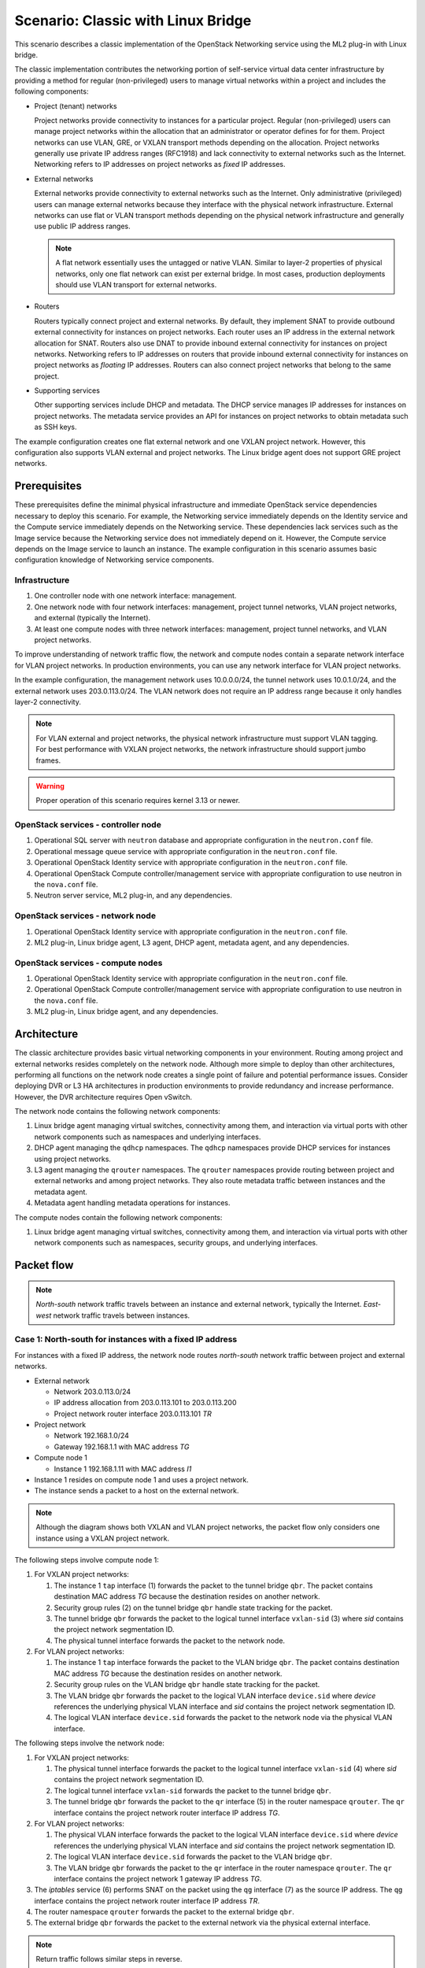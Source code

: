 .. _scenario-classic-lb:

===================================
Scenario: Classic with Linux Bridge
===================================

This scenario describes a classic implementation of the OpenStack
Networking service using the ML2 plug-in with Linux bridge.

The classic implementation contributes the networking portion of self-service
virtual data center infrastructure by providing a method for regular
(non-privileged) users to manage virtual networks within a project and
includes the following components:

* Project (tenant) networks

  Project networks provide connectivity to instances for a particular
  project. Regular (non-privileged) users can manage project networks
  within the allocation that an administrator or operator defines for
  for them. Project networks can use VLAN, GRE, or VXLAN transport methods
  depending on the allocation. Project networks generally use private
  IP address ranges (RFC1918) and lack connectivity to external networks
  such as the Internet. Networking refers to IP addresses on project
  networks as *fixed* IP addresses.

* External networks

  External networks provide connectivity to external networks such as
  the Internet. Only administrative (privileged) users can manage external
  networks because they interface with the physical network infrastructure.
  External networks can use flat or VLAN transport methods depending on the
  physical network infrastructure and generally use public IP address
  ranges.

  .. note::

     A flat network essentially uses the untagged or native VLAN. Similar to
     layer-2 properties of physical networks, only one flat network can exist
     per external bridge. In most cases, production deployments should use
     VLAN transport for external networks.

* Routers

  Routers typically connect project and external networks. By default, they
  implement SNAT to provide outbound external connectivity for instances on
  project networks. Each router uses an IP address in the external network
  allocation for SNAT. Routers also use DNAT to provide inbound external
  connectivity for instances on project networks. Networking refers to IP
  addresses on routers that provide inbound external connectivity for
  instances on project networks as *floating* IP addresses. Routers can also
  connect project networks that belong to the same project.

* Supporting services

  Other supporting services include DHCP and metadata. The DHCP service
  manages IP addresses for instances on project networks. The metadata
  service provides an API for instances on project networks to obtain
  metadata such as SSH keys.

The example configuration creates one flat external network and one VXLAN
project network. However, this configuration also supports VLAN external
and project networks. The Linux bridge agent does not support GRE project
networks.

Prerequisites
~~~~~~~~~~~~~

These prerequisites define the minimal physical infrastructure and immediate
OpenStack service dependencies necessary to deploy this scenario. For example,
the Networking service immediately depends on the Identity service and the
Compute service immediately depends on the Networking service. These
dependencies lack services such as the Image service because the Networking
service does not immediately depend on it. However, the Compute service
depends on the Image service to launch an instance. The example configuration
in this scenario assumes basic configuration knowledge of Networking service
components.

Infrastructure
--------------

#. One controller node with one network interface: management.
#. One network node with four network interfaces: management, project tunnel
   networks, VLAN project networks, and external (typically the Internet).
#. At least one compute nodes with three network interfaces: management,
   project tunnel networks, and VLAN project networks.

To improve understanding of network traffic flow, the network and compute
nodes contain a separate network interface for VLAN project networks. In
production environments, you can use any network interface for VLAN project
networks.

In the example configuration, the management network uses 10.0.0.0/24,
the tunnel network uses 10.0.1.0/24, and the external network uses
203.0.113.0/24. The VLAN network does not require an IP address range
because it only handles layer-2 connectivity.

.. image:: figures/scenario-classic-hw.png
   :alt: Hardware layout

.. image:: figures/scenario-classic-networks.png
   :alt: Network layout

.. image:: figures/scenario-classic-lb-services.png
   :alt: Service layout

.. note::

   For VLAN external and project networks, the physical network infrastructure
   must support VLAN tagging. For best performance with VXLAN project networks,
   the network infrastructure should support jumbo frames.

.. warning::

   Proper operation of this scenario requires kernel 3.13 or newer.

OpenStack services - controller node
------------------------------------

#. Operational SQL server with ``neutron`` database and appropriate
   configuration in the ``neutron.conf`` file.
#. Operational message queue service with appropriate configuration
   in the ``neutron.conf`` file.
#. Operational OpenStack Identity service with appropriate configuration
   in the ``neutron.conf`` file.
#. Operational OpenStack Compute controller/management service with
   appropriate configuration to use neutron in the ``nova.conf`` file.
#. Neutron server service, ML2 plug-in, and any dependencies.

OpenStack services - network node
---------------------------------

#. Operational OpenStack Identity service with appropriate configuration
   in the ``neutron.conf`` file.
#. ML2 plug-in, Linux bridge agent, L3 agent, DHCP agent, metadata agent,
   and any dependencies.

OpenStack services - compute nodes
----------------------------------

#. Operational OpenStack Identity service with appropriate configuration
   in the ``neutron.conf`` file.
#. Operational OpenStack Compute controller/management service with
   appropriate configuration to use neutron in the ``nova.conf`` file.
#. ML2 plug-in, Linux bridge agent, and any dependencies.

Architecture
~~~~~~~~~~~~

The classic architecture provides basic virtual networking components in
your environment. Routing among project and external networks resides
completely on the network node. Although more simple to deploy than
other architectures, performing all functions on the network node
creates a single point of failure and potential performance issues.
Consider deploying DVR or L3 HA architectures in production environments
to provide redundancy and increase performance. However, the DVR architecture
requires Open vSwitch.

.. image:: figures/scenario-classic-general.png
   :alt: Architecture overview

The network node contains the following network components:

#. Linux bridge agent managing virtual switches, connectivity among
   them, and interaction via virtual ports with other network components
   such as namespaces and underlying interfaces.
#. DHCP agent managing the ``qdhcp`` namespaces. The ``qdhcp`` namespaces
   provide DHCP services for instances using project networks.
#. L3 agent managing the ``qrouter`` namespaces. The ``qrouter`` namespaces
   provide routing between project and external networks and among project
   networks. They also route metadata traffic between instances and the
   metadata agent.
#. Metadata agent handling metadata operations for instances.

.. image:: figures/scenario-classic-lb-network1.png
   :alt: Network node components - overview

.. image:: figures/scenario-classic-lb-network2.png
   :alt: Network node components - connectivity

The compute nodes contain the following network components:

#. Linux bridge agent managing virtual switches, connectivity among
   them, and interaction via virtual ports with other network components
   such as namespaces, security groups, and underlying interfaces.

.. image:: figures/scenario-classic-lb-compute1.png
   :alt: Compute node components - overview

.. image:: figures/scenario-classic-lb-compute2.png
   :alt: Compute node components - connectivity

Packet flow
~~~~~~~~~~~

.. note::

   *North-south* network traffic travels between an instance and
   external network, typically the Internet. *East-west* network
   traffic travels between instances.

Case 1: North-south for instances with a fixed IP address
---------------------------------------------------------

For instances with a fixed IP address, the network node routes *north-south*
network traffic between project and external networks.

* External network

  * Network 203.0.113.0/24
  * IP address allocation from 203.0.113.101 to 203.0.113.200
  * Project network router interface 203.0.113.101 *TR*

* Project network

  * Network 192.168.1.0/24
  * Gateway 192.168.1.1 with MAC address *TG*

* Compute node 1

  * Instance 1 192.168.1.11 with MAC address *I1*

* Instance 1 resides on compute node 1 and uses a project network.
* The instance sends a packet to a host on the external network.

.. note::

   Although the diagram shows both VXLAN and VLAN project networks, the packet
   flow only considers one instance using a VXLAN project network.

The following steps involve compute node 1:

#. For VXLAN project networks:

   #. The instance 1 ``tap`` interface (1) forwards the packet to the tunnel
      bridge ``qbr``. The packet contains destination MAC address *TG*
      because the destination resides on another network.
   #. Security group rules (2) on the tunnel bridge ``qbr`` handle state
      tracking for the packet.
   #. The tunnel bridge ``qbr`` forwards the packet to the logical tunnel
      interface ``vxlan-sid`` (3) where *sid* contains the project network
      segmentation ID.
   #. The physical tunnel interface forwards the packet to the network
      node.

#. For VLAN project networks:

   #. The instance 1 ``tap`` interface forwards the packet to the VLAN
      bridge ``qbr``. The packet contains destination MAC address *TG*
      because the destination resides on another network.
   #. Security group rules on the VLAN bridge ``qbr`` handle state tracking
      for the packet.
   #. The VLAN bridge ``qbr`` forwards the packet to the logical VLAN
      interface ``device.sid`` where *device* references the underlying
      physical VLAN interface and *sid* contains the project network
      segmentation ID.
   #. The logical VLAN interface ``device.sid`` forwards the packet to the
      network node via the physical VLAN interface.

The following steps involve the network node:

#. For VXLAN project networks:

   #. The physical tunnel interface forwards the packet to the logical
      tunnel interface ``vxlan-sid`` (4) where *sid* contains the project
      network segmentation ID.
   #. The logical tunnel interface ``vxlan-sid`` forwards the packet to the
      tunnel bridge ``qbr``.
   #. The tunnel bridge ``qbr`` forwards the packet to the ``qr`` interface (5)
      in the router namespace ``qrouter``. The ``qr`` interface contains the
      project network router interface IP address *TG*.

#. For VLAN project networks:

   #. The physical VLAN interface forwards the packet to the logical VLAN
      interface ``device.sid`` where *device* references the underlying
      physical VLAN interface and *sid* contains the project network
      segmentation ID.
   #. The logical VLAN interface ``device.sid`` forwards the packet to the
      VLAN bridge ``qbr``.
   #. The VLAN bridge ``qbr`` forwards the packet to the ``qr`` interface in
      the router namespace ``qrouter``. The ``qr`` interface contains the
      project network 1 gateway IP address *TG*.

#. The *iptables* service (6) performs SNAT on the packet using the ``qg``
   interface (7) as the source IP address. The ``qg`` interface contains
   the project network router interface IP address *TR*.
#. The router namespace ``qrouter`` forwards the packet to the external
   bridge ``qbr``.
#. The external bridge ``qbr`` forwards the packet to the external network
   via the physical external interface.

.. note::

   Return traffic follows similar steps in reverse.

.. image:: figures/scenario-classic-lb-flowns1.png
   :alt: Network traffic flow - north/south with fixed IP address

Case 2: North-south for instances with a floating IP address
------------------------------------------------------------

For instances with a floating IP address, the network node routes
*north-south* network traffic between project and external networks.

* External network

  * Network 203.0.113.0/24
  * IP address allocation from 203.0.113.101 to 203.0.113.200
  * Project network router interface 203.0.113.101 *TR*

* Project network

  * Network 192.168.1.0/24
  * Gateway 192.168.1.1 with MAC address *TG*

* Compute node 1

  * Instance 1 192.168.1.11 with MAC address *I1* and floating
    IP address 203.0.113.102 *F1*

* Instance 1 resides on compute node 1 and uses a project network.
* The instance receives a packet from a host on the external network.

.. note::

   Although the diagram shows both VXLAN and VLAN project networks, the packet
   flow only considers one instance using a VXLAN project network.

The following steps involve the network node:

#. The physical external interface forwards the packet to the external
   bridge ``qbr``.
#. The external bridge ``qbr`` forwards the packet to the ``qg`` interface (1)
   in the router namespace ``qrouter``. The ``qg`` interface contains the
   instance floating IP address *F1*.
#. The *iptables* service (2) performs DNAT on the packet using the ``qr``
   interface (3) as the source IP address. The ``qr`` interface contains the
   project network gateway IP address *TR*.
#. For VXLAN project networks:

   #. The router namespace ``qrouter`` forwards the packet to the tunnel
      bridge ``qbr``.
   #. The tunnel bridge ``qbr`` forwards the packet to the logical tunnel
      interface ``vxlan-sid`` (4) where *sid* contains the project network
      segmentation ID.
   #. The physical tunnel interface forwards the packet to compute node 1.

#. For VLAN project networks:

   #. The router namespace ``qrouter`` forwards the packet to the VLAN
      bridge ``qbr``.
   #. The VLAN bridge ``qbr`` forwards the packet to the logical VLAN
      interface ``device.sid`` where *device* references the underlying
      physical VLAN interface and *sid* contains the project network
      segmentation ID.
   #. The physical VLAN interface forwards the packet to compute node 1.

The following steps involve compute node 1:

#. For VXLAN project networks:

   #. The physical tunnel interface forwards the packet to the logical
      tunnel interface ``vxlan-sid`` (5) where *sid* contains the project
      network segmentation ID.
   #. The logical tunnel interface ``vxlan-sid`` forwards the packet to the
      tunnel bridge ``qbr``.
   #. Security group rules (6) on the tunnel bridge ``qbr`` handle firewalling
      and state tracking for the packet.
   #. The tunnel bridge ``qbr`` forwards the packet to the ``tap``
      interface (7) on instance 1.

#. For VLAN project networks:

   #. The physical VLAN interface forwards the packet to the logical
      VLAN interface ``device.sid`` where *device* references the underlying
      physical VLAN interface and *sid* contains the project network
      segmentation ID.
   #. The logical VLAN interface ``device.sid`` forwards the packet to the
      VLAN bridge ``qbr``.
   #. Security group rules on the VLAN bridge ``qbr`` handle firewalling
      and state tracking for the packet.
   #. The VLAN bridge ``qbr`` forwards the packet to the ``tap`` interface
      on instance 1.

.. note::

   Return traffic follows similar steps in reverse.

.. image:: figures/scenario-classic-lb-flowns2.png
   :alt: Network traffic flow - north/south with a floating IP address

Case 3: East-west for instances on different networks
-----------------------------------------------------

For instances with a fixed or floating IP address, the network node
routes *east-west* network traffic among project networks using the
same project router.

* Project network 1

  * Network: 192.168.1.0/24
  * Gateway: 192.168.1.1 with MAC address *TG1*

* Project network 2

  * Network: 192.168.2.0/24
  * Gateway: 192.168.2.1 with MAC address *TG2*

* Compute node 1

  * Instance 1: 192.168.1.11 with MAC address *I1*

* Compute node 2

  * Instance 2: 192.168.2.11 with MAC address *I2*

* Instance 1 resides on compute node 1 and uses VXLAN project network 1.
* Instance 2 resides on compute node 2 and uses VLAN project network 2.
* Both project networks reside on the same router.
* Instance 1 sends a packet to instance 2.

The following steps involve compute node 1:

#. The instance 1 ``tap`` interface (1) forwards the packet to the tunnel
   bridge ``qbr``. The packet contains destination MAC address *TG1*
   because the destination resides on another network.
#. Security group rules (2) on the tunnel bridge ``qbr`` handle
   state tracking for the packet.
#. The tunnel bridge ``qbr`` forwards the packet to the logical tunnel
   interface ``vxlan-sid`` (3) where *sid* contains the project network
   segmentation ID.
#. The physical tunnel interface forwards the packet to the network
   node.

The following steps involve the network node:

#. The physical tunnel interface forwards the packet to the logical
   tunnel interface ``vxlan-sid`` (4) where *sid* contains the project
   network segmentation ID.
#. The logical tunnel interface ``vxlan-sid`` forwards the packet to the
   tunnel bridge ``qbr``.
#. The tunnel bridge ``qbr`` forwards the packet to the ``qr-1``
   interface (5) in the router namespace ``qrouter``. The ``qr-1``
   interface contains the project network 1 gateway IP address
   *TG1*.
#. The router namespace ``qrouter`` routes the packet (6) to the ``qr-2``
   interface (7). The ``qr-2`` interface contains the project network 2
   gateway IP address *TG2*.
#. The router namespace ``qrouter`` forwards the packet to the VLAN
   bridge ``qbr``.
#. The VLAN bridge ``qbr`` forwards the packet to the logical VLAN
   interface ``vlan.sid`` (8) where *sid* contains the project network
   segmentation ID.
#. The physical VLAN interface forwards the packet to compute node 2.

The following steps involve compute node 2:

#. The physical VLAN interface forwards the packet to the logical VLAN
   interface ``vlan.sid`` (9) where *sid* contains the project network
   segmentation ID.
#. The logical VLAN interface ``vlan.sid`` forwards the packet to the
   VLAN bridge ``qbr``.
#. Security group rules (10) on the VLAN bridge ``qbr`` handle firewalling
   and state tracking for the packet.
#. The VLAN bridge ``qbr`` forwards the packet to the ``tap`` interface (11)
   on instance 2.

.. note::

   Return traffic follows similar steps in reverse.

.. image:: figures/scenario-classic-lb-flowew1.png
   :alt: Network traffic flow - east/west for instances on different networks

Case 4: East-west for instances on the same network
---------------------------------------------------

For instances with a fixed or floating IP address, the project network
switches *east-west* network traffic among instances without using a
project router on the network node.

* Project network

  * Network: 192.168.1.0/24

* Compute node 1

  * Instance 1: 192.168.1.11 with MAC address *I1*

* Compute node 2

  * Instance 2: 192.168.1.12 with MAC address *I2*

* Instance 1 resides on compute node 1.
* Instance 2 resides on compute node 2.
* Both instances use the same VXLAN project network.
* Instance 1 sends a packet to instance 2.
* The Linux bridge agent handles switching within the project network.

The following steps involve compute node 1:

#. The instance 1 ``tap`` interface (1) forwards the packet to the tunnel
   bridge ``qbr``. The packet contains destination MAC address *TG1*
   because the destination resides on another network.
#. Security group rules (2) on the tunnel bridge ``qbr`` handle
   state tracking for the packet.
#. The tunnel bridge ``qbr`` forwards the packet to the logical tunnel
   interface ``vxlan-sid`` (3) where *sid* contains the project network
   segmentation ID.
#. The physical tunnel interface forwards the packet to the network
   node.

The following steps involve compute node 2:

#. The physical tunnel interface forwards the packet to the logical
   tunnel interface ``vxlan-sid`` (4) where *sid* contains the project network
   segmentation ID.
#. The logical tunnel interface ``vxlan-sid`` forwards the packet to the
   tunnel bridge ``qbr``.
#. Security group rules (5) on the tunnel bridge ``qbr`` handle firewalling
   and state tracking for the packet.
#. The tunnel bridge ``qbr`` forwards the packet to the ``tap`` interface (6)
   on instance 2.

.. note::

   Return traffic follows similar steps in reverse.

.. image:: figures/scenario-classic-lb-flowew2.png
   :alt: Network traffic flow - east/west for instances on the same network

Example configuration
~~~~~~~~~~~~~~~~~~~~~

Use the following example configuration as a template to deploy this
scenario in your environment.

Controller node
---------------

#. Configure common options. Edit the ``/etc/neutron/neutron.conf`` file:

   .. code-block:: ini

      [DEFAULT]
      verbose = True
      core_plugin = ml2
      service_plugins = router
      allow_overlapping_ips = True

#. Configure the ML2 plug-in. Edit the
   ``/etc/neutron/plugins/ml2/ml2_conf.ini`` file:

   .. code-block:: ini

      [ml2]
      type_drivers = flat,vlan,vxlan
      tenant_network_types = vlan,vxlan
      mechanism_drivers = linuxbridge,l2population

      [ml2_type_flat]
      flat_networks = external

      [ml2_type_vlan]
      network_vlan_ranges = external,vlan:MIN_VLAN_ID:MAX_VLAN_ID

      [ml2_type_vxlan]
      vni_ranges = MIN_VXLAN_ID:MAX_VXLAN_ID
      vxlan_group = 239.1.1.1

      [securitygroup]
      firewall_driver = neutron.agent.linux.iptables_firewall.IptablesFirewallDriver
      enable_security_group = True
      enable_ipset = True

   Replace ``MIN_VLAN_ID``, ``MAX_VLAN_ID``, ``MIN_VXLAN_ID``, and
   ``MAX_VXLAN_ID`` with VLAN and VXLAN ID minimum and maximum values suitable
   for your environment.

   .. note::

      The first value in the ``tenant_network_types`` option becomes the
      default project network type when a regular user creates a network.

   .. note::

      The ``external`` value in the ``network_vlan_ranges`` option lacks VLAN
      ID ranges to support use of arbitrary VLAN IDs by administrative users.

#. Start the following services:

   * Server

Network node
------------

#. Configure the kernel to enable packet forwarding and disable reverse path
   filtering. Edit the ``/etc/sysctl.conf`` file:

   .. code-block:: ini

      net.ipv4.ip_forward=1
      net.ipv4.conf.default.rp_filter=0
      net.ipv4.conf.all.rp_filter=0

#. Load the new kernel configuration:

   .. code-block:: console

      $ sysctl -p

#. Configure common options. Edit the ``/etc/neutron/neutron.conf`` file:

   .. code-block:: ini

      [DEFAULT]
      verbose = True

#. Configure the Linux bridge agent. Edit the
   ``/etc/neutron/plugins/ml2/ml2_conf.ini`` file:

   .. code-block:: ini

      [linux_bridge]
      physical_interface_mappings = vlan:PROJECT_VLAN_INTERFACE,external:EXTERNAL_INTERFACE

      [vxlan]
      enable_vxlan = True
      local_ip = TUNNEL_INTERFACE_IP_ADDRESS
      l2_population = True

      [securitygroup]
      firewall_driver = neutron.agent.linux.iptables_firewall.IptablesFirewallDriver
      enable_security_group = True
      enable_ipset = True

   Replace ``PROJECT_VLAN_INTERFACE`` and ``EXTERNAL_INTERFACE`` with the name
   of the underlying interface that handles VLAN project networks and external
   networks, respectively. Replace ``TUNNEL_INTERFACE_IP_ADDRESS`` with the IP
   address of the interface that handles project tunnel networks.

#. Configure the L3 agent. Edit the ``/etc/neutron/l3_agent.ini`` file:

   .. code-block:: ini

      [DEFAULT]
      verbose = True
      interface_driver = neutron.agent.linux.interface.BridgeInterfaceDriver
      use_namespaces = True
      external_network_bridge =
      router_delete_namespaces = True

#. Configure the DHCP agent. Edit the ``/etc/neutron/dhcp_agent.ini``
   file:

   .. code-block:: ini

         [DEFAULT]
         verbose = True
         interface_driver = neutron.agent.linux.interface.BridgeInterfaceDriver
         dhcp_driver = neutron.agent.linux.dhcp.Dnsmasq
         use_namespaces = True
         dhcp_delete_namespaces = True

#. (Optional) Reduce MTU for VXLAN project networks.

   #. Edit the ``/etc/neutron/dhcp_agent.ini`` file:

      .. code-block:: ini

         [DEFAULT]
         dnsmasq_config_file = /etc/neutron/dnsmasq-neutron.conf

   #. Edit the ``/etc/neutron/dnsmasq-neutron.conf`` file:

      .. code-block:: ini

         dhcp-option-force=26,1450

#. Configure the metadata agent. Edit the
   ``/etc/neutron/metadata_agent.ini`` file:

   .. code-block:: ini

      [DEFAULT]
      verbose = True
      nova_metadata_ip = controller
      metadata_proxy_shared_secret = METADATA_SECRET

   Replace ``METADATA_SECRET`` with a suitable value for your environment.

#. Start the following services:

   * Linux bridge agent
   * L3 agent
   * DHCP agent
   * Metadata agent

Compute nodes
-------------

#. Configure the kernel to enable *iptables* on bridges and disable reverse
   path filtering. Edit the ``/etc/sysctl.conf`` file:

   .. code-block:: ini

      net.ipv4.conf.default.rp_filter=0
      net.ipv4.conf.all.rp_filter=0
      net.bridge.bridge-nf-call-iptables=1
      net.bridge.bridge-nf-call-ip6tables=1

#. Load the new kernel configuration:

   .. code-block:: console

      $ sysctl -p

#. Configure common options. Edit the ``/etc/neutron/neutron.conf`` file:

   .. code-block:: ini

      [DEFAULT]
      verbose = True

#. Configure the Linux bridge agent. Edit the
   ``/etc/neutron/plugins/ml2/ml2_conf.ini`` file:

   .. code-block:: ini

      [linux_bridge]
      physical_interface_mappings = vlan:PROJECT_VLAN_INTERFACE

      [vxlan]
      enable_vxlan = True
      local_ip = TUNNEL_INTERFACE_IP_ADDRESS
      l2_population = True

      [securitygroup]
      firewall_driver = neutron.agent.linux.iptables_firewall.IptablesFirewallDriver
      enable_security_group = True
      enable_ipset = True

   Replace ``PROJECT_VLAN_INTERFACE`` with the name of the underlying
   interface that handles VLAN project networks and external networks,
   respectively. Replace ``TUNNEL_INTERFACE_IP_ADDRESS`` with the IP address
   of the interface that handles VXLAN project networks.

#. Start the following services:

   * Linux bridge agent

Verify service operation
------------------------

#. Source the administrative project credentials.
#. Verify presence and operation of the agents:

   .. code-block:: console

      $ neutron agent-list

      +--------------------------------------+--------------------+-------------+-------+----------------+---------------------------+
      | id                                   | agent_type         | host        | alive | admin_state_up | binary                    |
      +--------------------------------------+--------------------+-------------+-------+----------------+---------------------------+
      | 0146e482-f94a-4996-9e2a-f0cafe2575c5 | L3 agent           | network1    | :-)   | True           | neutron-l3-agent          |
      | 0dd4af0d-aafd-4036-b240-db12cf2a1aa9 | Linux bridge agent | compute2    | :-)   | True           | neutron-linuxbridge-agent |
      | 2f9e5434-575e-4079-bcca-5e559c0a5ba7 | Linux bridge agent | network1    | :-)   | True           | neutron-linuxbridge-agent |
      | 4105fd85-7a8f-4956-b104-26a600670530 | Linux bridge agent | compute1    | :-)   | True           | neutron-linuxbridge-agent |
      | 8c15992a-3abc-4b14-aebc-60065e5090e6 | Metadata agent     | network1    | :-)   | True           | neutron-metadata-agent    |
      | aa2e8f3e-b53e-4fb9-8381-67dcad74e940 | DHCP agent         | network1    | :-)   | True           | neutron-dhcp-agent        |
      +--------------------------------------+--------------------+-------------+-------+----------------+---------------------------+

Create initial networks
-----------------------

This example creates a flat external network and a VXLAN project network.

#. Source the administrative project credentials.
#. Create the external network:

   .. code-block:: console

      $ neutron net-create ext-net --router:external True \
        --provider:physical_network external --provider:network_type flat

      Created a new network:
      +---------------------------+--------------------------------------+
      | Field                     | Value                                |
      +---------------------------+--------------------------------------+
      | admin_state_up            | True                                 |
      | id                        | d57703fd-5571-404c-abca-f59a13f3c507 |
      | name                      | ext-net                              |
      | provider:network_type     | flat                                 |
      | provider:physical_network | external                             |
      | provider:segmentation_id  |                                      |
      | router:external           | True                                 |
      | shared                    | False                                |
      | status                    | ACTIVE                               |
      | subnets                   |                                      |
      | tenant_id                 | 897d7360ac3441209d00fbab5f0b5c8b     |
      +---------------------------+--------------------------------------+

#. Create a subnet on the external network:

   .. code-block:: console

      $ neutron subnet-create ext-net --name ext-subnet --allocation-pool \
        start=203.0.113.101,end=203.0.113.200 --disable-dhcp \
        --gateway 203.0.113.1 203.0.113.0/24

      Created a new subnet:
      +-------------------+----------------------------------------------------+
      | Field             | Value                                              |
      +-------------------+----------------------------------------------------+
      | allocation_pools  | {"start": "203.1.113.101", "end": "203.0.113.200"} |
      | cidr              | 201.0.113.0/24                                     |
      | dns_nameservers   |                                                    |
      | enable_dhcp       | False                                              |
      | gateway_ip        | 203.0.113.1                                        |
      | host_routes       |                                                    |
      | id                | 020bb28d-0631-4af2-aa97-7374d1d33557               |
      | ip_version        | 4                                                  |
      | ipv6_address_mode |                                                    |
      | ipv6_ra_mode      |                                                    |
      | name              | ext-subnet                                         |
      | network_id        | d57703fd-5571-404c-abca-f59a13f3c507               |
      | tenant_id         | 897d7360ac3441209d00fbab5f0b5c8b                   |
      +-------------------+----------------------------------------------------+

.. note::

   The example configuration contains ``vlan`` as the first project network
   type. Only an administrative user can create other types of networks such as
   VXLAN. The following commands use the ``admin`` project credentials to
   create a VXLAN project network.

#. Obtain the ID of a regular project. For example, using the ``demo`` project:

   .. code-block:: console

      $ openstack project show demo

      +-------------+----------------------------------+
      | Field       | Value                            |
      +-------------+----------------------------------+
      | description | Demo Project                     |
      | enabled     | True                             |
      | id          | 8dbcb34c59a741b18e71c19073a47ed5 |
      | name        | demo                             |
      +-------------+----------------------------------+

#. Create the project network:

   .. code-block:: console

      $ neutron net-create demo-net --tenant-id 8dbcb34c59a741b18e71c19073a47ed5 \
        --provider:network_type vxlan

      Created a new network:
      +---------------------------+--------------------------------------+
      | Field                     | Value                                |
      +---------------------------+--------------------------------------+
      | admin_state_up            | True                                 |
      | id                        | 3a0663f6-9d5d-415e-91f2-0f1bfefbe5ed |
      | name                      | demo-net                             |
      | provider:network_type     | vxlan                                |
      | provider:physical_network |                                      |
      | provider:segmentation_id  | 1                                    |
      | router:external           | False                                |
      | shared                    | False                                |
      | status                    | ACTIVE                               |
      | subnets                   |                                      |
      | tenant_id                 | 8dbcb34c59a741b18e71c19073a47ed5     |
      +---------------------------+--------------------------------------+

#. Source the regular project credentials. The following steps use the
   ``demo`` project.
#. Create a subnet on the project network:

   .. code-block:: console

      $ neutron subnet-create demo-net --name demo-subnet --gateway 192.168.1.1 \
        192.168.1.0/24

      Created a new subnet:
      +-------------------+--------------------------------------------------+
      | Field             | Value                                            |
      +-------------------+--------------------------------------------------+
      | allocation_pools  | {"start": "192.168.1.2", "end": "192.168.1.254"} |
      | cidr              | 192.168.1.0/24                                   |
      | dns_nameservers   |                                                  |
      | enable_dhcp       | True                                             |
      | gateway_ip        | 192.168.1.1                                      |
      | host_routes       |                                                  |
      | id                | 1d5ab804-8925-46b0-a7b4-e520dc247284             |
      | ip_version        | 4                                                |
      | ipv6_address_mode |                                                  |
      | ipv6_ra_mode      |                                                  |
      | name              | demo-subnet                                      |
      | network_id        | 3a0663f6-9d5d-415e-91f2-0f1bfefbe5ed             |
      | tenant_id         | 8dbcb34c59a741b18e71c19073a47ed5                 |
      +-------------------+--------------------------------------------------+

#. Create a project router:

   .. code-block:: console

      $ neutron router-create demo-router

      +-----------------------+--------------------------------------+
      | Field                 | Value                                |
      +-----------------------+--------------------------------------+
      | admin_state_up        | True                                 |
      | external_gateway_info |                                      |
      | id                    | 299b2363-d656-401d-a3a5-55b4378e7fbb |
      | name                  | demo-router                          |
      | routes                |                                      |
      | status                | ACTIVE                               |
      | tenant_id             | 8dbcb34c59a741b18e71c19073a47ed5     |
      +-----------------------+--------------------------------------+

#. Add the project subnet as an interface on the router:

   .. code-block:: console

      $ neutron router-interface-add demo-router demo-subnet
      Added interface 4f819fd4-be4d-42ab-bd47-ba1b2cb39006 to router demo-router.

#. Add a gateway to the external network on the router:

   .. code-block:: console

      $ neutron router-gateway-set demo-router ext-net
      Set gateway for router demo-router

Verify network operation
------------------------

#. On the network node, verify creation of the ``qrouter`` and ``qdhcp``
   namespaces:

   .. code-block:: console

      $ ip netns
      qdhcp-3a0663f6-9d5d-415e-91f2-0f1bfefbe5ed
      qrouter-299b2363-d656-401d-a3a5-55b4378e7fbb

   .. note::

      The ``qdhcp`` namespace might not exist until launching an instance.

#. Determine the external network gateway IP address for the project network
   on the router, typically the lowest IP address in the external subnet IP
   allocation range:

   .. code-block:: console

      $ neutron router-port-list demo-router

      +--------------------------------------+------+-------------------+--------------------------------------------------------------------------------------+
      | id                                   | name | mac_address       | fixed_ips                                                                            |
      +--------------------------------------+------+-------------------+--------------------------------------------------------------------------------------+
      | b1a894fd-aee8-475c-9262-4342afdc1b58 |      | fa:16:3e:c1:20:55 | {"subnet_id": "1d5ab804-8925-46b0-a7b4-e520dc247284", "ip_address": "192.168.1.1"}   |
      | ff5f93c6-3760-4902-a401-af78ff61ce99 |      | fa:16:3e:54:d7:8c | {"subnet_id": "020bb28d-0631-4af2-aa97-7374d1d33557", "ip_address": "203.0.113.101"} |
      +--------------------------------------+------+-------------------+--------------------------------------------------------------------------------------+

#. On the controller node or any host with access to the external network,
   ping the external network gateway IP address on the project router:

   .. code-block:: console

      $ ping -c 4 203.0.113.101
      PING 203.0.113.101 (203.0.113.101) 56(84) bytes of data.
      64 bytes from 203.0.113.101: icmp_req=1 ttl=64 time=0.619 ms
      64 bytes from 203.0.113.101: icmp_req=2 ttl=64 time=0.189 ms
      64 bytes from 203.0.113.101: icmp_req=3 ttl=64 time=0.165 ms
      64 bytes from 203.0.113.101: icmp_req=4 ttl=64 time=0.216 ms

      --- 203.0.113.101 ping statistics ---
      4 packets transmitted, 4 received, 0% packet loss, time 2999ms
      rtt min/avg/max/mdev = 0.165/0.297/0.619/0.187 ms

#. Source the regular project credentials. The following steps use the
   ``demo`` project.
#. Launch an instance with an interface on the project network.
#. Obtain console access to the instance.

   #. Test connectivity to the project router:

      .. code-block:: console

         $ ping -c 4 192.168.1.1
         PING 192.168.1.1 (192.168.1.1) 56(84) bytes of data.
         64 bytes from 192.168.1.1: icmp_req=1 ttl=64 time=0.357 ms
         64 bytes from 192.168.1.1: icmp_req=2 ttl=64 time=0.473 ms
         64 bytes from 192.168.1.1: icmp_req=3 ttl=64 time=0.504 ms
         64 bytes from 192.168.1.1: icmp_req=4 ttl=64 time=0.470 ms

         --- 192.168.1.1 ping statistics ---
         4 packets transmitted, 4 received, 0% packet loss, time 2998ms
         rtt min/avg/max/mdev = 0.357/0.451/0.504/0.055 ms

   #. Test connectivity to the Internet:

      .. code-block:: console

         $ ping -c 4 openstack.org
         PING openstack.org (174.143.194.225) 56(84) bytes of data.
         64 bytes from 174.143.194.225: icmp_req=1 ttl=53 time=17.4 ms
         64 bytes from 174.143.194.225: icmp_req=2 ttl=53 time=17.5 ms
         64 bytes from 174.143.194.225: icmp_req=3 ttl=53 time=17.7 ms
         64 bytes from 174.143.194.225: icmp_req=4 ttl=53 time=17.5 ms

         --- openstack.org ping statistics ---
         4 packets transmitted, 4 received, 0% packet loss, time 3003ms
         rtt min/avg/max/mdev = 17.431/17.575/17.734/0.143 ms

#. Create the appropriate security group rules to allow ping and SSH access
   to the instance. For example:

   .. code-block:: console

     $ nova secgroup-add-rule default icmp -1 -1 0.0.0.0/0

      +-------------+-----------+---------+-----------+--------------+
      | IP Protocol | From Port | To Port | IP Range  | Source Group |
      +-------------+-----------+---------+-----------+--------------+
      | icmp        | -1        | -1      | 0.0.0.0/0 |              |
      +-------------+-----------+---------+-----------+--------------+

      $ nova secgroup-add-rule default tcp 22 22 0.0.0.0/0

      +-------------+-----------+---------+-----------+--------------+
      | IP Protocol | From Port | To Port | IP Range  | Source Group |
      +-------------+-----------+---------+-----------+--------------+
      | tcp         | 22        | 22      | 0.0.0.0/0 |              |
      +-------------+-----------+---------+-----------+--------------+

#. Create a floating IP address on the external network:

   .. code-block:: console

      $ neutron floatingip-create ext-net

      +---------------------+--------------------------------------+
      | Field               | Value                                |
      +---------------------+--------------------------------------+
      | fixed_ip_address    |                                      |
      | floating_ip_address | 203.0.113.102                        |
      | floating_network_id | e5f9be2f-3332-4f2d-9f4d-7f87a5a7692e |
      | id                  | 77cf2a36-6c90-4941-8e62-d48a585de050 |
      | port_id             |                                      |
      | router_id           |                                      |
      | status              | DOWN                                 |
      | tenant_id           | 443cd1596b2e46d49965750771ebbfe1     |
      +---------------------+--------------------------------------+

#. Associate the floating IP address with the instance:

   .. code-block:: console

      $ nova floating-ip-associate demo-instance1 203.0.113.102

#. Verify addition of the floating IP address to the instance:

   .. code-block:: console

      $ nova list

      +--------------------------------------+----------------+--------+------------+-------------+-----------------------------------------+
      | ID                                   | Name           | Status | Task State | Power State | Networks                                |
      +--------------------------------------+----------------+--------+------------+-------------+-----------------------------------------+
      | 05682b91-81a1-464c-8f40-8b3da7ee92c5 | demo-instance1 | ACTIVE | -          | Running     | demo-net=192.168.1.3, 203.0.113.102     |
      +--------------------------------------+----------------+--------+------------+-------------+-----------------------------------------+

#. On the controller node or any host with access to the external network,
   ping the floating IP address associated with the instance:

   .. code-block:: console

      $ ping -c 4 203.0.113.102
      PING 203.0.113.102 (203.0.113.112) 56(84) bytes of data.
      64 bytes from 203.0.113.102: icmp_req=1 ttl=63 time=3.18 ms
      64 bytes from 203.0.113.102: icmp_req=2 ttl=63 time=0.981 ms
      64 bytes from 203.0.113.102: icmp_req=3 ttl=63 time=1.06 ms
      64 bytes from 203.0.113.102: icmp_req=4 ttl=63 time=0.929 ms

      --- 203.0.113.102 ping statistics ---
      4 packets transmitted, 4 received, 0% packet loss, time 3002ms
      rtt min/avg/max/mdev = 0.929/1.539/3.183/0.951 ms
